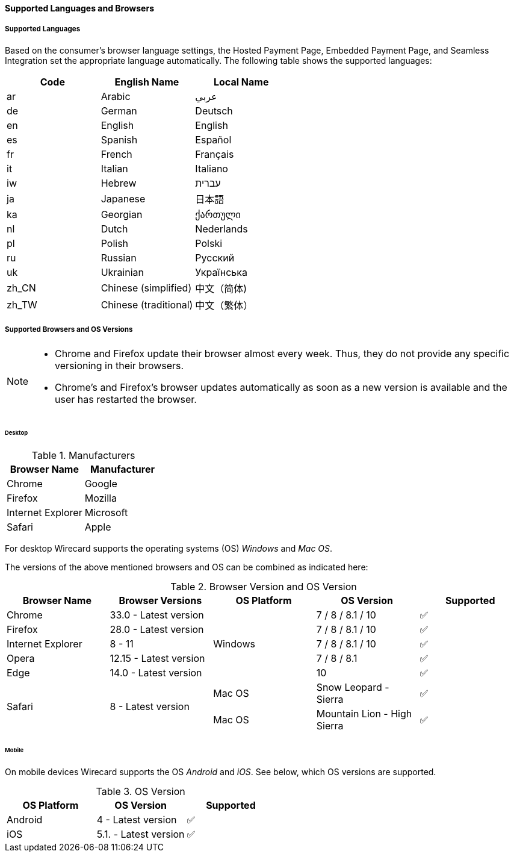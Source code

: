 [#PP_SupportedLanguagesBrowsers]
==== Supported Languages and Browsers

[#PP_SupportedLanguagesBrowsers_Languages]
===== Supported Languages
Based on the consumer's browser language settings, the Hosted Payment
Page, Embedded Payment Page, and Seamless Integration set the
appropriate language automatically. The following table shows the supported languages:

[cols="^,^,^",]
|===
|Code |English Name |Local Name

|ar |Arabic |عربي
|de |German |Deutsch
|en |English |English
|es |Spanish |Español
|fr |French |Français
|it |Italian |Italiano
|iw |Hebrew |עברית
|ja |Japanese |日本語
|ka |Georgian |ქართული
|nl |Dutch |Nederlands
|pl |Polish |Polski
|ru |Russian |Русский
|uk |Ukrainian |Українська
|zh_CN |Chinese (simplified) |中文（简体)
|zh_TW |Chinese (traditional) |中文（繁体）
|===

[#PP_SupportedLanguagesBrowsers_Browsers]
===== Supported Browsers and OS Versions

[NOTE]
====
* Chrome and Firefox update their browser almost every week. Thus, they
do not provide any specific versioning in their browsers. +
* Chrome's and Firefox's browser updates automatically as soon as a new
version is available and the user has restarted the browser.
====

[#PP_SupportedLanguagesBrowsers_Browsers_Desktop]
====== Desktop

.Manufacturers
[cols=",",]
|===
|Browser Name |Manufacturer

|Chrome |Google
|Firefox |Mozilla
|Internet Explorer |Microsoft
|Safari |Apple
|===

For desktop Wirecard supports the operating systems (OS) _Windows_ and
_Mac OS_.

The versions of the above mentioned browsers and OS can be combined as
indicated here:

.Browser Version and OS Version

[cols=",,,,"]
|===
| Browser Name      | Browser Versions       | OS Platform | OS Version              ^| Supported

| Chrome            | 33.0 - Latest version  .5+| Windows  | 7 / 8 / 8.1 / 10    ^|  ✅
| Firefox           | 28.0 - Latest version  |  7 / 8 / 8.1 / 10      ^|  ✅
| Internet Explorer | 8 - 11                 |  7 / 8 / 8.1 / 10      ^|  ✅
| Opera             | 12.15 - Latest version |  7 / 8 / 8.1           ^|  ✅
| Edge              | 14.0 - Latest version  |  10                    ^|  ✅
.2+| Safari            .2+| 8 - Latest version  | Mac OS      | Snow Leopard - Sierra       ^|  ✅
|                                          Mac OS      | Mountain Lion - High Sierra ^|  ✅
|===

[#PP_SupportedLanguagesBrowsers_Browsers_Mobile]
====== Mobile

On mobile devices Wirecard supports the OS _Android_ and _iOS_. See
below, which OS versions are supported.

.OS Version
[cols=",,^"]
|===
|OS Platform |OS Version |Supported

|Android | 4 - Latest version | ✅
|iOS     | 5.1. - Latest version | ✅
|===
